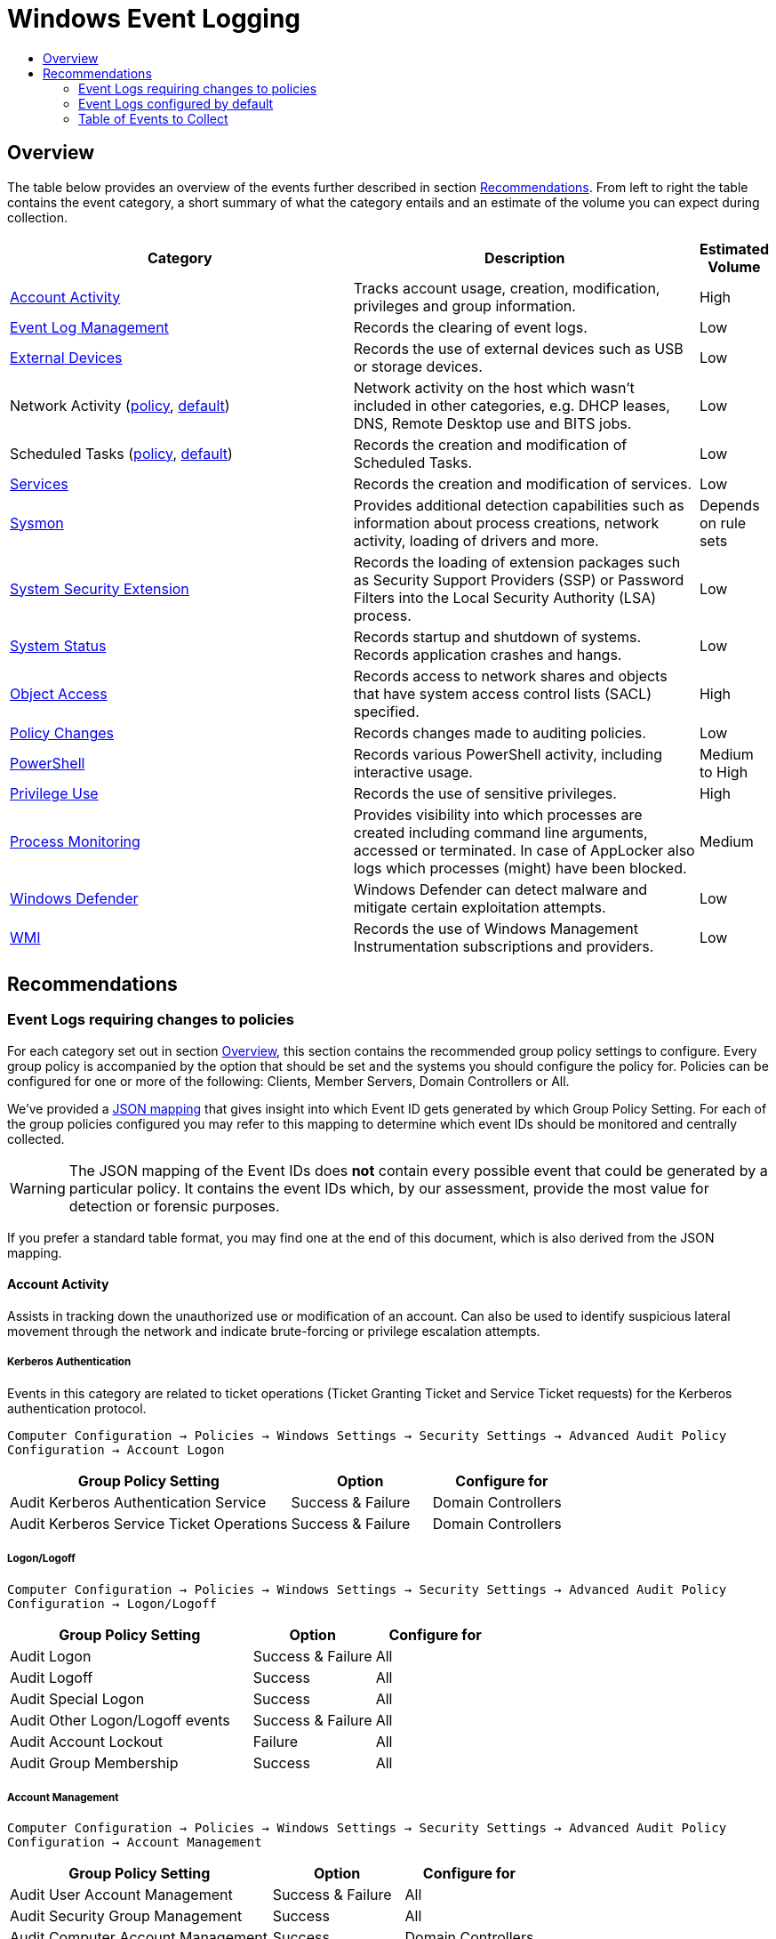:uri-rel-file-base: link:
:uri-rel-tree-base: link:
ifdef::env-site,env-yard[]
:uri-rel-file-base: {uri-repo}/blob/master/
:uri-rel-tree-base: {uri-repo}/tree/master/
endif::[]
:uri-mapping: {uri-rel-file-base}WindowsEventIDMapping.json
:uri-collection: {uri-rel-file-base}WindowsEventCollection.adoc

= Windows Event Logging
:toc:
:toc-title:

== Overview
The table below provides an overview of the events further described in section <<Recommendations>>. From left to right the table contains the event category, a short summary of what the category entails and an estimate of the volume you can expect during collection.

[cols="1,1,0"]
|===
| Category | Description  | Estimated Volume

| <<Account Activity>> | Tracks account usage, creation, modification, privileges and group information. | High
| <<Event Log Management>> | Records the clearing of event logs. | Low
| <<External Devices>> | Records the use of external devices such as USB or storage devices. | Low
| Network Activity (<<network-activity-policy, policy>>, <<network-activity-default,default>>) | Network activity on the host which wasn't included in other categories, e.g. DHCP leases, DNS, Remote Desktop use and BITS jobs. | Low
| Scheduled Tasks (<<scheduled-tasks-policy, policy>>, <<scheduled-tasks-default, default>>) | Records the creation and modification of Scheduled Tasks. | Low
| <<Services>> |  Records the creation and modification of services. | Low
| <<System Monitor (Sysmon), Sysmon>> | Provides additional detection capabilities such as information about process creations, network activity, loading of drivers and more. | Depends on rule sets
| <<System Security Extension>> | Records the loading of extension packages such as Security Support Providers (SSP) or Password Filters into the Local Security Authority (LSA) process. | Low
| <<System Status>> | Records startup and shutdown of systems. Records application crashes and hangs. | Low
| <<Object Access>> | Records access to network shares and objects that have system access control lists (SACL) specified. | High
| <<Policy Changes>> | Records changes made to auditing policies. | Low
| <<PowerShell>> | Records various PowerShell activity, including interactive usage. | Medium to High
| <<Privilege Use>> | Records the use of sensitive privileges. | High
| <<Process Monitoring>> | Provides visibility into which processes are created including command line arguments, accessed or terminated. In case of AppLocker also logs which processes (might) have been blocked. | Medium
| <<Windows Defender>> | Windows Defender can detect malware and mitigate certain exploitation attempts. | Low
| <<WMI>> | Records the use of Windows Management Instrumentation subscriptions and providers. | Low
|===

== Recommendations

=== Event Logs requiring changes to policies
For each category set out in section <<Overview>>, this section contains the recommended group policy settings to configure. Every group policy is accompanied by the option that should be set and the systems you should configure the policy for. Policies can be configured for one or more of the following: Clients, Member Servers, Domain Controllers or All.   

We've provided a {uri-mapping}[JSON mapping] that gives insight into which Event ID gets generated by which Group Policy Setting. For each of the group policies configured you may refer to this mapping to determine which event IDs should be monitored and centrally collected. 

WARNING: The JSON mapping of the Event IDs does **not** contain every possible event that could be generated by a particular policy. It contains the event IDs which, by our assessment, provide the most value for detection or forensic purposes.

If you prefer a standard table format, you may find one at the end of this document, which is also derived from the JSON mapping.

==== Account Activity
Assists in tracking down the unauthorized use or modification of an account. Can also be used to identify suspicious lateral movement through the network and indicate brute-forcing or privilege escalation attempts.

===== Kerberos Authentication
Events in this category are related to ticket operations (Ticket Granting Ticket and Service Ticket requests) for the Kerberos authentication protocol. 

`Computer Configuration -> Policies -> Windows Settings -> Security Settings -> Advanced Audit Policy Configuration -> Account Logon`

[cols="2,1,1"]
|===
| Group Policy Setting | Option | Configure for

| Audit Kerberos Authentication Service | Success & Failure |  Domain Controllers 
| Audit Kerberos Service Ticket Operations | Success & Failure | Domain Controllers
|===

===== Logon/Logoff
`Computer Configuration -> Policies -> Windows Settings -> Security Settings -> Advanced Audit Policy Configuration -> Logon/Logoff`

[cols="2,1,1"]
|===
| Group Policy Setting | Option | Configure for

| Audit Logon | Success & Failure | All 
| Audit Logoff | Success | All
| Audit Special Logon | Success | All
| Audit Other Logon/Logoff events | Success & Failure |  All
| Audit Account Lockout | Failure | All
| Audit Group Membership | Success | All
|===

===== Account Management
`Computer Configuration -> Policies -> Windows Settings -> Security Settings -> Advanced Audit Policy Configuration -> Account Management`

[cols="2,1,1"]
|===
| Group Policy Setting | Option | Configure for

| Audit User Account Management | Success & Failure | All
| Audit Security Group Management | Success | All
| Audit Computer Account Management | Success | Domain Controllers
| Audit Other Account Management | Success | Domain Controllers
|===

==== External Devices
Some organizations have guidelines or policies in place to limit the use of external devices. You can use the events in this category to keep track of which external devices are being used in your network. This can be especially helpful to identify rogue devices in sensitive environments. 

`Computer Configuration -> Policies -> Windows Settings -> Security Settings -> Advanced Audit Policy Configuration -> Detailed Tracking`

[cols="2,1,1"]
|===
| Group Policy Setting | Option | Configure for

| Audit PNP Activity   | Success | All
|===

[#network-activity-policy]
==== Network Activity
The events described here are aimed at providing additional context during analysis such as having a history of DHCP leases or domain names that may have been resolved in the past.

===== Address Assignment (DHCP)
Records the assignment of IP addresses to interfaces. This information can be useful during analysis to determine which IP address was assigned to a system at some point in time. 

For these events to be available the DHCP-Client and DHCPv6-Client channel must be enabled. There are multiple ways these channels can be enabled but we found that using PowerShell provides the most reliable result.

[source,powershell]
----
$logs = Get-WinEvent -ListLog "Microsoft-Windows-Dhcp*-Client/Operational"
Foreach($log in $logs) {
    $log.IsEnabled = $true
    $log.MaximumSizeInBytes = $10MB
    $log.SaveChanges()
}
----

You should distribute these commands across your domain according to your company's deployment strategy using elevated privileges. Deployment using configuration management software is preferred. Alternatively you can use something like an apply once scheduled task using group policiesfootnote:[https://www.faqforge.com/windows-server-2016/configure-scheduled-task-item-using-group-policy/].


===== Name Resolution (DNS)
Malware may attempt to resolve domain names for the retrieval of additional files or communicating with Command & Control servers. Collecting DNS queries can be helpful in order to enable the discovery of compromise or intrusion during analysis.

`Computer Configuration → Preferences → Windows Settings → Registry → New → Registry Item`

DNS-Client: `HKEY_LOCAL_MACHINE\SOFTWARE\Microsoft\Windows\CurrentVersion\WINEVT\Channels\Microsoft-Windows-DNS-Client/Operational`

[cols="1,1,1,1"]
|===
| Value Name | Value Type | Value data |  Configure for

| Enabled | REG_DWORD | 1 | Domain Controllers 
Member Servers
|===

Clients generate many DNS events during normal operations and have therefore been excluded. You may consider enabling it depending on your environment

==== Object Access
Events related to object access can help identify unauthorized access to sensitive files, registry locations or processes (like LSASS). You may audit these objects using System Access Control Lists (SACLs).

`Computer Configuration -> Policies -> Windows Settings -> Security Settings -> Advanced Audit Policy Configuration -> Object Access`

===== Network Shares
Records creation and access attempts of network shares.

[cols="2,1,1"]
|===
| Group Policy Setting | Option | Configure for

| Audit File Share  | Success & Failure | All
|===

Recording network share activity can amount to considerable volume. Refer to the JSON mapping or subscription file to see how we reduce the noise by filtering common share activity

===== Registry
Configuring this policy only generates events for registry objects that have a SACL specified. 

[cols="2,1,1"]
|===
| Group Policy Setting | Option | Configure for

| Audit Registry | Success | All
|===

===== Process Access
Kernel objects such as processes, file systems and registry objects can be audited. Events for these objects are only generated if the object has a SACLs defined. Configuring this group policy will by default record read and write access to the memory of the Local Security Authority Subsystem Service (`LSASS.EXE`) process. Monitoring LSASS is essential for the detection of unauthorized access to credentials.

[cols="2,1,1"]
|===
| Group Policy Setting | Option | Configure for

| Audit Kernel Object | Success | All
|===

==== Policy Changes
Events in this category are related to changes being made to the auditing and authentication policies. Many of the events are enabled by default. Configuring the policies below further increases the visibility into unauthorized or unusual policy changes.

`Computer Configuration -> Policies -> Windows Settings -> Security Settings -> Advanced Audit Policy Configuration -> Policy Change`

[cols="2,1,1"]
|===
| Group Policy Setting | Option | Configure for

| Audit Audit Policy Change |  Success | All
| Audit Authentication Policy Change | Success | All
|===

==== PowerShell
Script Block Logging produces an audit trail of executed code and is included in PowerShell version 5. PowerShell is often used by administrators but may also be abused for malicious purposes such as downloading and executing malware, lateral movement through the network and evading defense mechanisms.

`Computer Configuration -> Policies -> Administrative Templates -> Windows Components -> Windows PowerShell`

[cols="2,1,1"]
|===
| Group Policy Setting | Option | Configure for

| Turn on PowerShell Script Block Logging |  Enabled | All
|===


==== Privilege Use
Records the use of sensitive privileges such as impersonating another account after authentication, debugging programs and the loading/unloading of device driversfootnote:[https://docs.microsoft.com/en-us/windows/security/threat-protection/auditing/audit-sensitive-privilege-use].  

`Computer Configuration -> Policies -> Windows Settings -> Security Settings -> Advanced Audit Policy Configuration -> Privilege Use`

[cols="2,1,1"]
|===
| Group Policy Setting | Option | Configure for

| Audit Sensitive Privilege Use | Success & Failure | All
|===

==== Process Monitoring
Events in this category are related to the creation of malicious processes, suspicious access to sensitive processes or misuse of legitimate tools to assist in defense evasion. If application whitelisting is being used in your organisation this category also includes events that indicate a program has been prevented from running.

===== Process Creation/Termination
Logs the creation and termination of processes. It's important to include command line process auditingfootnote:[https://docs.microsoft.com/en-us/windows-server/identity/ad-ds/manage/component-updates/command-line-process-auditing].

`Computer Configuration -> Policies -> Windows Settings -> Security Settings -> Advanced Audit Policy Configuration -> Detailed Tracking`

[cols="2,1,1"]
|===
| Group Policy Setting | Option | Configure for

| Audit Process Creation    | Success | All
| Audit Process Termination | Success | All
|===

`Computer Configuration -> Policies -> Administrative Templates -> System -> Audit Process Creation`

[cols="2,1,1"]
|===
| Group Policy Setting | Option | Configure for

| Include Command Line in process creation events | Enabled | All
|===


===== Application Whitelisting
Event Logging related to Application Whitelisting provides historical data of which applications (would) have been blocked from execution. These logs will only be available if AppLockerfootnote:[https://docs.microsoft.com/en-us/windows/security/threat-protection/windows-defender-application-control/applocker/applocker-overview] or Software Restriction Policiesfootnote:[https://docs.microsoft.com/en-us/windows-server/identity/software-restriction-policies/software-restriction-policies] are configured in the environment. Once configured no additional changes are needed for logs to be available.

[cols="3,1"]
|===
| Channel | Action

| Microsoft-Windows-AppLocker| Validate if configured
| Microsoft-Windows-SoftwareRestrictionPolicies | Validate if configured
|===


[#scheduled-tasks-policy]
==== Scheduled Tasks
Events in this category are related to the creation, activation and modification of Scheduled Tasks. Scheduled Tasks may be abused to facilitate automatic and recurring execution of malicious code for persistence.

`Computer Configuration -> Policies -> Windows Settings -> Security Settings -> Advanced Audit Policy Configuration -> Object Access`

[cols="2,1,1"]
|===
| Group Policy Setting | Option | Configure for

| Audit Other Object Access Events | Success | All
|===

==== System Integrity

===== System Security Extension
Events in this category are related to the loading of an authentication package, notification package or security package. These extensions are used to register with the Local Security Authority and will be used to authenticate logon attempts or submit logon requests. Example extensions include Security Support Providers such as Kerberos and NTLM. Tracking these events allows one to identify malicious packages being loaded into the LSA process which can be used to gain access to credentials and establish persistence to the network.

Configuring this policy also records the installation of a new service. New services may be created or existing services modified to facilitate persistence to the network. Services may also be used to escalate privileges. 

`Computer Configuration -> Policies -> Windows Settings -> Security Settings -> Advanced Audit Policy Configuration -> System`

[cols="2,1,1"]
|===
| Group Policy Setting | Option | Configure for

| Audit Security System Extension | Success | All
|===

===== Kernel Driver Loading
Code Integrity Guard detects whether an unsigned driver or system file is being loaded into the kernel, or whether a system file has been modified by malicious software. Events are generated when page hashes or the hash of an image file are not valid. 

`Computer Configuration -> Policies -> Windows Settings -> Security Settings -> Advanced Audit Policy Configuration -> System`

[cols="2,1,1"]
|===
| Group Policy Setting | Option | Configure for

| Audit System Integrity  | Failure | All
|===

===== Font Files
Configuring this policy enables you to audit untrusted or attacker-controlled font files. The audit mode for this setting turns on event logging, but does not block fonts from loading.

`Computer Configuration -> Policies -> Administrative Templates -> System -> Mitigation Options`

[cols="2,1,1"]
|===
| Group Policy Setting | Option | Configure for

| Untrusted Font Blocking  | Enabled: Log events without blocking untrusted fonts | All
|===


=== Event Logs configured by default
The event log sources below are available by default and should be collected as they provide additional context when investigating suspicious behavior. You should verify these log sources are active and enable them if they have been disabled in the past. The relevant Event IDs for each of the mentioned providers can be identified using the JSON {uri-mapping}[mapping] or the table at the end of this document.

==== Event Log Management
When event log archiving or forwarding is set up, it is unlikely that during normal operations the event logs are cleared. If this happens it could be an indication of someone covering their tracks. The events in this provider record when logs are cleared.

[#network-activity-default]
==== Network Activity
Events in this category can be used for the detection of unusual network activity by or against hosts for purposes such as lateral movement or achieving persistence. 

===== Remote Desktop
Events related to the usage of Remote Desktop. Unusual network activity can for example include remote logins to systems which are unexpected or do not typically occur during normal operations.

===== BITS Job Information
Events related to the Microsoft Background Intelligent Transfer Service (BITS). BITS jobs can be used for persistence or downloading additional files from external locations.

[#scheduled-tasks-default]
==== Scheduled Tasks
In addition to the <<Scheduled Tasks, Object Access>> policy, events in the dedicated TaskScheduler channel provide additional context surrounding the starting and finishing of scheduled tasks.

==== Services
Records failures and crashes of Windows Services. The installation of new services is tracked by <<System Security Extension>>.

==== System Monitor (Sysmon)
Microsoft Sysmon provides additional detection capabilities, based on a user-specified configuration. If you have Sysmon configured in your environment, you should add the events to your collection strategy. If you are using our default subscription file, the events are already included.

Our current advice does not cover the deployment or configuration of Sysmon. If you have deployed Sysmon, you should tweak your configuration for your environment to prevent spamming of events.

==== System Status
Events in this category include: startup and shutdown of a system, application crashes and modifications to the system time. Tracking the startup and shutdown events of a system can provide additional context during analysis. Unstable or crashing applications may be an indication of malicious activity or exploitation attempts.

==== Windows Defender
Windows Defender is an antispyware and antivirus solution developed by Microsoft. Besides its Antivirus capability Windows Defender consists of several components to detect or prevent malicious behavior. One of these components, Exploit Protection, applies a number of exploit mitigation techniques to operating system processes and applicationsfootnote:[https://docs.microsoft.com/en-us/windows/security/threat-protection/microsoft-defender-atp/exploit-protection]. By default some critical processes are already being monitored. Whenever Microsoft Defender detects or prevents exploitation attempts it generates an event in the `Microsoft-Windows-Security-Mitigations\*` channel. 

Another noteworthy component of Windows Defender, Attack Surface Reduction (ASR) uses rules to reduce the places (vulnerabilities) adversaries can use to compromise the organizationfootnote:[https://docs.microsoft.com/en-us/windows/security/threat-protection/microsoft-defender-atp/attack-surface-reduction-faq]footnote:[https://docs.microsoft.com/en-us/windows/security/threat-protection/microsoft-defender-atp/attack-surface-reduction]. If your organization currently does not have ASR configured, we recommend configuring ASR rules in audit mode to record suspicious activity when rules are triggered. Using audit mode you can evaluate the impact ASR rules would have on your organization when ASR is configured in block mode or add exclusions to reduce noise. ASR alerts, just like regular malware detections, are recorded in the `Microsoft-Windows-Windows Defender/Operational` channel. 

If third party solutions are being used instead of Windows Defender you should consider collecting logs for those instead.

==== WMI
Windows Management Instrumentation (WMI) provides a management interface to the operating system, WMI also uses a consumer/filter model to trigger actions based on events. These WMI Subscriptions can be used for gaining persistence.

=== Table of Events to Collect
Below is a generated table based on the {uri-mapping}[JSON mapping] which events you should collect.
This table can be used to configure your central collection.

[cols="3,3,1,1"]
|===
| Channel | Provider | EventID | On by default

| Application| Application Error | 1000 | True
| Application| Application Hang | 1002 | True
| Application| Microsoft-Windows-SoftwareRestrictionPolicies | 865 | True
| Application| Microsoft-Windows-SoftwareRestrictionPolicies | 866 | True
| Application| Microsoft-Windows-SoftwareRestrictionPolicies | 867 | True
| Application| Microsoft-Windows-SoftwareRestrictionPolicies | 868 | True
| Application| Microsoft-Windows-SoftwareRestrictionPolicies | 882 | True
| Microsoft-Windows-AppLocker/EXE and DLL| Microsoft-Windows-AppLocker | 8002 | True
| Microsoft-Windows-AppLocker/EXE and DLL| Microsoft-Windows-AppLocker | 8003 | True
| Microsoft-Windows-AppLocker/EXE and DLL| Microsoft-Windows-AppLocker | 8004 | True
| Microsoft-Windows-AppLocker/MSI and Script| Microsoft-Windows-AppLocker | 8005 | True
| Microsoft-Windows-AppLocker/MSI and Script| Microsoft-Windows-AppLocker | 8006 | True
| Microsoft-Windows-AppLocker/MSI and Script| Microsoft-Windows-AppLocker | 8007 | True
| Microsoft-Windows-AppLocker/Packaged app-Deployment| Microsoft-Windows-AppLocker | 8023 | True
| Microsoft-Windows-AppLocker/Packaged app-Execution| Microsoft-Windows-AppLocker | 8020 | True
| Microsoft-Windows-Bits-Client/Operational| Microsoft-Windows-Bits-Client | 1 | True
| Microsoft-Windows-Bits-Client/Operational| Microsoft-Windows-Bits-Client | 3 | True
| Microsoft-Windows-Bits-Client/Operational| Microsoft-Windows-Bits-Client | 4 | True
| Microsoft-Windows-Bits-Client/Operational| Microsoft-Windows-Bits-Client | 59 | True
| Microsoft-Windows-DHCPv6-Client/Operational| Microsoft-Windows-DHCPv6-Client | 51039 | False
| Microsoft-Windows-DNS-Client/Operational| Microsoft-Windows-DNS-Client | 3008 | False
| Microsoft-Windows-Dhcp-Client/Operational| Microsoft-Windows-Dhcp-Client | 50028 | False
| Microsoft-Windows-PowerShell/Operational| Microsoft-Windows-PowerShell | 4104 | True
| Microsoft-Windows-Security-Mitigations/KernelMode| Microsoft-Windows-Security-Mitigations | 1 | True
| Microsoft-Windows-Security-Mitigations/KernelMode| Microsoft-Windows-Security-Mitigations | 2 | True
| Microsoft-Windows-Security-Mitigations/KernelMode| Microsoft-Windows-Security-Mitigations | 3 | True
| Microsoft-Windows-Security-Mitigations/KernelMode| Microsoft-Windows-Security-Mitigations | 4 | True
| Microsoft-Windows-Security-Mitigations/KernelMode| Microsoft-Windows-Security-Mitigations | 5 | True
| Microsoft-Windows-Security-Mitigations/KernelMode| Microsoft-Windows-Security-Mitigations | 6 | True
| Microsoft-Windows-Security-Mitigations/KernelMode| Microsoft-Windows-Security-Mitigations | 7 | True
| Microsoft-Windows-Security-Mitigations/KernelMode| Microsoft-Windows-Security-Mitigations | 8 | True
| Microsoft-Windows-Security-Mitigations/KernelMode| Microsoft-Windows-Security-Mitigations | 9 | True
| Microsoft-Windows-Security-Mitigations/KernelMode| Microsoft-Windows-Security-Mitigations | 10 | True
| Microsoft-Windows-Security-Mitigations/KernelMode| Microsoft-Windows-Security-Mitigations | 11 | True
| Microsoft-Windows-Security-Mitigations/KernelMode| Microsoft-Windows-Security-Mitigations | 12 | True
| Microsoft-Windows-Security-Mitigations/UserMode| Microsoft-Windows-Security-Mitigations | 13 | True
| Microsoft-Windows-Security-Mitigations/UserMode| Microsoft-Windows-Security-Mitigations | 14 | True
| Microsoft-Windows-Security-Mitigations/UserMode| Microsoft-Windows-Security-Mitigations | 15 | True
| Microsoft-Windows-Security-Mitigations/UserMode| Microsoft-Windows-Security-Mitigations | 16 | True
| Microsoft-Windows-Security-Mitigations/UserMode| Microsoft-Windows-Security-Mitigations | 17 | True
| Microsoft-Windows-Security-Mitigations/UserMode| Microsoft-Windows-Security-Mitigations | 18 | True
| Microsoft-Windows-Security-Mitigations/UserMode| Microsoft-Windows-Security-Mitigations | 19 | True
| Microsoft-Windows-Security-Mitigations/UserMode| Microsoft-Windows-Security-Mitigations | 20 | True
| Microsoft-Windows-Security-Mitigations/UserMode| Microsoft-Windows-Security-Mitigations | 21 | True
| Microsoft-Windows-Security-Mitigations/UserMode| Microsoft-Windows-Security-Mitigations | 22 | True
| Microsoft-Windows-Security-Mitigations/UserMode| Microsoft-Windows-Security-Mitigations | 23 | True
| Microsoft-Windows-Security-Mitigations/UserMode| Microsoft-Windows-Security-Mitigations | 24 | True
| Microsoft-Windows-Sysmon/Operational| Microsoft-Windows-Sysmon | 0 | True
| Microsoft-Windows-Sysmon/Operational| Microsoft-Windows-Sysmon | 1 | True
| Microsoft-Windows-Sysmon/Operational| Microsoft-Windows-Sysmon | 2 | True
| Microsoft-Windows-Sysmon/Operational| Microsoft-Windows-Sysmon | 3 | True
| Microsoft-Windows-Sysmon/Operational| Microsoft-Windows-Sysmon | 4 | True
| Microsoft-Windows-Sysmon/Operational| Microsoft-Windows-Sysmon | 5 | True
| Microsoft-Windows-Sysmon/Operational| Microsoft-Windows-Sysmon | 6 | True
| Microsoft-Windows-Sysmon/Operational| Microsoft-Windows-Sysmon | 7 | True
| Microsoft-Windows-Sysmon/Operational| Microsoft-Windows-Sysmon | 8 | True
| Microsoft-Windows-Sysmon/Operational| Microsoft-Windows-Sysmon | 9 | True
| Microsoft-Windows-Sysmon/Operational| Microsoft-Windows-Sysmon | 10 | True
| Microsoft-Windows-Sysmon/Operational| Microsoft-Windows-Sysmon | 11 | True
| Microsoft-Windows-Sysmon/Operational| Microsoft-Windows-Sysmon | 14 | True
| Microsoft-Windows-Sysmon/Operational| Microsoft-Windows-Sysmon | 15 | True
| Microsoft-Windows-Sysmon/Operational| Microsoft-Windows-Sysmon | 16 | True
| Microsoft-Windows-Sysmon/Operational| Microsoft-Windows-Sysmon | 18 | True
| Microsoft-Windows-Sysmon/Operational| Microsoft-Windows-Sysmon | 21 | True
| Microsoft-Windows-Sysmon/Operational| Microsoft-Windows-Sysmon | 22 | True
| Microsoft-Windows-Sysmon/Operational| Microsoft-Windows-Sysmon | 23 | True
| Microsoft-Windows-Sysmon/Operational| Microsoft-Windows-Sysmon | 24 | True
| Microsoft-Windows-Sysmon/Operational| Microsoft-Windows-Sysmon | 25 | True
| Microsoft-Windows-Sysmon/Operational| Microsoft-Windows-Sysmon | 26 | True
| Microsoft-Windows-Sysmon/Operational| Microsoft-Windows-Sysmon | 255 | True
| Microsoft-Windows-TaskScheduler/Operational| Microsoft-Windows-TaskScheduler | 200 | True
| Microsoft-Windows-TaskScheduler/Operational| Microsoft-Windows-TaskScheduler | 201 | True
| Microsoft-Windows-TerminalServices-RDPClient/Operational| Microsoft-Windows-TerminalServices-ClientActiveXCore | 1024 | True
| Microsoft-Windows-WMI-Activity/Operational| Microsoft-Windows-WMI-Activity | 5857 | True
| Microsoft-Windows-WMI-Activity/Operational| Microsoft-Windows-WMI-Activity | 5858 | True
| Microsoft-Windows-WMI-Activity/Operational| Microsoft-Windows-WMI-Activity | 5860 | True
| Microsoft-Windows-WMI-Activity/Operational| Microsoft-Windows-WMI-Activity | 5861 | True
| Microsoft-Windows-Win32k/Operational| Microsoft-Windows-Win32k | 260 | False
| Microsoft-Windows-Windows Defender/Operational| Microsoft-Windows-Windows Defender | 1006 | True
| Microsoft-Windows-Windows Defender/Operational| Microsoft-Windows-Windows Defender | 1007 | True
| Microsoft-Windows-Windows Defender/Operational| Microsoft-Windows-Windows Defender | 1008 | True
| Microsoft-Windows-Windows Defender/Operational| Microsoft-Windows-Windows Defender | 1009 | True
| Microsoft-Windows-Windows Defender/Operational| Microsoft-Windows-Windows Defender | 1010 | True
| Microsoft-Windows-Windows Defender/Operational| Microsoft-Windows-Windows Defender | 1116 | True
| Microsoft-Windows-Windows Defender/Operational| Microsoft-Windows-Windows Defender | 1117 | True
| Microsoft-Windows-Windows Defender/Operational| Microsoft-Windows-Windows Defender | 1118 | True
| Microsoft-Windows-Windows Defender/Operational| Microsoft-Windows-Windows Defender | 1119 | True
| Microsoft-Windows-Windows Defender/Operational| Microsoft-Windows-Windows Defender | 1121 | True
| Microsoft-Windows-Windows Defender/Operational| Microsoft-Windows-Windows Defender | 1122 | True
| Microsoft-Windows-Windows Defender/Operational| Microsoft-Windows-Windows Defender | 1123 | True
| Microsoft-Windows-Windows Defender/Operational| Microsoft-Windows-Windows Defender | 1124 | True
| Microsoft-Windows-Windows Defender/Operational| Microsoft-Windows-Windows Defender | 1125 | True
| Microsoft-Windows-Windows Defender/Operational| Microsoft-Windows-Windows Defender | 1126 | True
| Microsoft-Windows-Windows Defender/Operational| Microsoft-Windows-Windows Defender | 5007 | True
| Security| Microsoft-Windows-EventLog | 1100 | True
| Security| Microsoft-Windows-EventLog | 1102 | True
| Security| Microsoft-Windows-Security-Auditing | 4610 | False
| Security| Microsoft-Windows-Security-Auditing | 4611 | False
| Security| Microsoft-Windows-Security-Auditing | 4614 | False
| Security| Microsoft-Windows-Security-Auditing | 4616 | True
| Security| Microsoft-Windows-Security-Auditing | 4622 | False
| Security| Microsoft-Windows-Security-Auditing | 4624 | False
| Security| Microsoft-Windows-Security-Auditing | 4625 | False
| Security| Microsoft-Windows-Security-Auditing | 4627 | False
| Security| Microsoft-Windows-Security-Auditing | 4634 | False
| Security| Microsoft-Windows-Security-Auditing | 4647 | False
| Security| Microsoft-Windows-Security-Auditing | 4648 | False
| Security| Microsoft-Windows-Security-Auditing | 4649 | False
| Security| Microsoft-Windows-Security-Auditing | 4657 | False
| Security| Microsoft-Windows-Security-Auditing | 4663 | False
| Security| Microsoft-Windows-Security-Auditing | 4672 | False
| Security| Microsoft-Windows-Security-Auditing | 4673 | True
| Security| Microsoft-Windows-Security-Auditing | 4688 | False
| Security| Microsoft-Windows-Security-Auditing | 4689 | False
| Security| Microsoft-Windows-Security-Auditing | 4697 | False
| Security| Microsoft-Windows-Security-Auditing | 4698 | False
| Security| Microsoft-Windows-Security-Auditing | 4699 | False
| Security| Microsoft-Windows-Security-Auditing | 4700 | False
| Security| Microsoft-Windows-Security-Auditing | 4701 | False
| Security| Microsoft-Windows-Security-Auditing | 4702 | False
| Security| Microsoft-Windows-Security-Auditing | 4706 | False
| Security| Microsoft-Windows-Security-Auditing | 4713 | False
| Security| Microsoft-Windows-Security-Auditing | 4715 | False
| Security| Microsoft-Windows-Security-Auditing | 4716 | False
| Security| Microsoft-Windows-Security-Auditing | 4717 | False
| Security| Microsoft-Windows-Security-Auditing | 4719 | False
| Security| Microsoft-Windows-Security-Auditing | 4720 | False
| Security| Microsoft-Windows-Security-Auditing | 4722 | False
| Security| Microsoft-Windows-Security-Auditing | 4723 | False
| Security| Microsoft-Windows-Security-Auditing | 4724 | False
| Security| Microsoft-Windows-Security-Auditing | 4725 | False
| Security| Microsoft-Windows-Security-Auditing | 4726 | False
| Security| Microsoft-Windows-Security-Auditing | 4727 | False
| Security| Microsoft-Windows-Security-Auditing | 4728 | False
| Security| Microsoft-Windows-Security-Auditing | 4729 | False
| Security| Microsoft-Windows-Security-Auditing | 4730 | False
| Security| Microsoft-Windows-Security-Auditing | 4731 | False
| Security| Microsoft-Windows-Security-Auditing | 4732 | False
| Security| Microsoft-Windows-Security-Auditing | 4733 | False
| Security| Microsoft-Windows-Security-Auditing | 4734 | False
| Security| Microsoft-Windows-Security-Auditing | 4735 | False
| Security| Microsoft-Windows-Security-Auditing | 4737 | False
| Security| Microsoft-Windows-Security-Auditing | 4738 | False
| Security| Microsoft-Windows-Security-Auditing | 4739 | False
| Security| Microsoft-Windows-Security-Auditing | 4740 | False
| Security| Microsoft-Windows-Security-Auditing | 4741 | False
| Security| Microsoft-Windows-Security-Auditing | 4742 | False
| Security| Microsoft-Windows-Security-Auditing | 4743 | False
| Security| Microsoft-Windows-Security-Auditing | 4754 | False
| Security| Microsoft-Windows-Security-Auditing | 4755 | False
| Security| Microsoft-Windows-Security-Auditing | 4756 | False
| Security| Microsoft-Windows-Security-Auditing | 4757 | False
| Security| Microsoft-Windows-Security-Auditing | 4758 | False
| Security| Microsoft-Windows-Security-Auditing | 4764 | False
| Security| Microsoft-Windows-Security-Auditing | 4767 | False
| Security| Microsoft-Windows-Security-Auditing | 4768 | False
| Security| Microsoft-Windows-Security-Auditing | 4769 | False
| Security| Microsoft-Windows-Security-Auditing | 4771 | False
| Security| Microsoft-Windows-Security-Auditing | 4778 | False
| Security| Microsoft-Windows-Security-Auditing | 4779 | False
| Security| Microsoft-Windows-Security-Auditing | 4780 | False
| Security| Microsoft-Windows-Security-Auditing | 4781 | False
| Security| Microsoft-Windows-Security-Auditing | 4782 | False
| Security| Microsoft-Windows-Security-Auditing | 4794 | False
| Security| Microsoft-Windows-Security-Auditing | 4798 | False
| Security| Microsoft-Windows-Security-Auditing | 4799 | False
| Security| Microsoft-Windows-Security-Auditing | 4817 | False
| Security| Microsoft-Windows-Security-Auditing | 4826 | True
| Security| Microsoft-Windows-Security-Auditing | 4865 | False
| Security| Microsoft-Windows-Security-Auditing | 4866 | False
| Security| Microsoft-Windows-Security-Auditing | 4867 | False
| Security| Microsoft-Windows-Security-Auditing | 4904 | False
| Security| Microsoft-Windows-Security-Auditing | 4905 | False
| Security| Microsoft-Windows-Security-Auditing | 4906 | False
| Security| Microsoft-Windows-Security-Auditing | 4907 | False
| Security| Microsoft-Windows-Security-Auditing | 4908 | False
| Security| Microsoft-Windows-Security-Auditing | 4912 | False
| Security| Microsoft-Windows-Security-Auditing | 5038 | False
| Security| Microsoft-Windows-Security-Auditing | 5140 | False
| Security| Microsoft-Windows-Security-Auditing | 5142 | False
| Security| Microsoft-Windows-Security-Auditing | 5376 | False
| Security| Microsoft-Windows-Security-Auditing | 5377 | False
| Security| Microsoft-Windows-Security-Auditing | 5632 | False
| Security| Microsoft-Windows-Security-Auditing | 6281 | False
| Security| Microsoft-Windows-Security-Auditing | 6410 | False
| Security| Microsoft-Windows-Security-Auditing | 6416 | False
| System| Microsoft-Windows-EventLog | 104 | True
| System| Microsoft-Windows-Kernel-General | 12 | True
| System| Microsoft-Windows-Kernel-General | 13 | True
| System| Microsoft-Windows-Kernel-Power | 41 | True
| System| Microsoft-Windows-WER-Diag | 5 | True
| System| Service Control Manager | 7031 | True
| System| Service Control Manager | 7034 | True
| System| Service Control Manager | 7040 | True
| System| User32 | 1074 | True

|===



